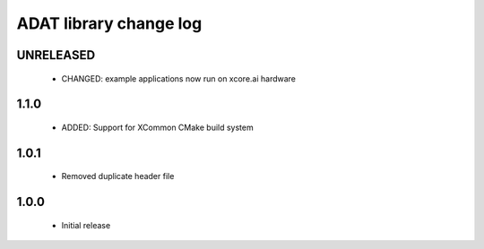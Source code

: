 ADAT library change log
=======================

UNRELEASED
----------

  * CHANGED: example applications now run on xcore.ai hardware

1.1.0
-----

  * ADDED: Support for XCommon CMake build system

1.0.1
-----

  * Removed duplicate header file

1.0.0
-----

  * Initial release

